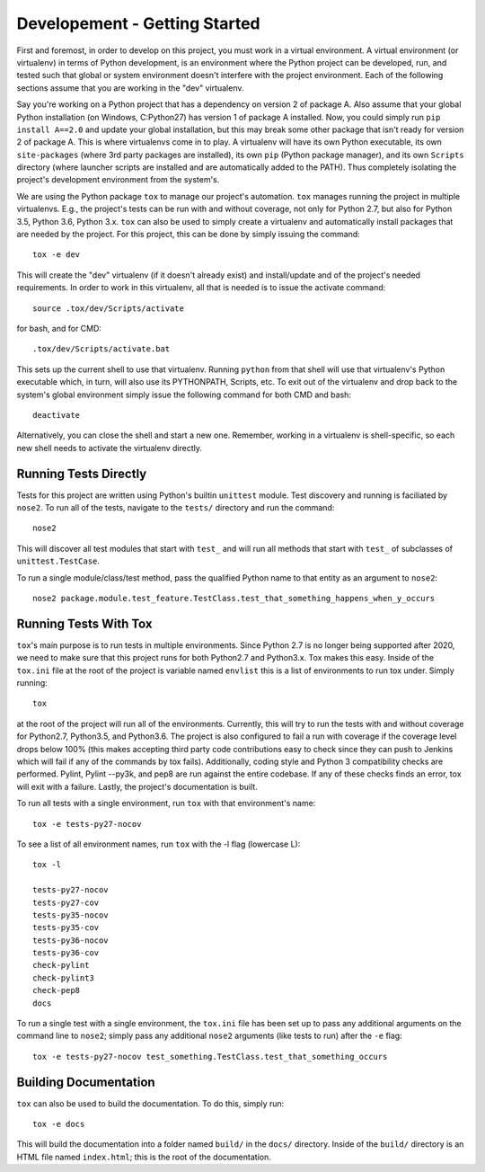 Developement - Getting Started
==============================

First and foremost, in order to develop on this project, you must work in a virtual
environment. A virtual environment (or virtualenv) in terms of Python development, is an
environment where the Python project can be developed, run, and tested such that global
or system environment doesn't interfere with the project environment. Each of the following
sections assume that you are working in the "dev" virtualenv.

Say you're working on a Python project that has a dependency on version 2 of package A. Also
assume that your global Python installation (on Windows, C:\Python27) has version 1 of
package A installed. Now, you could simply run ``pip install A==2.0`` and update your global
installation, but this may break some other package that isn't ready for version 2 of
package A. This is where virtualenvs come in to play. A virtualenv will have its own
Python executable, its own ``site-packages`` (where 3rd party packages are installed), its
own ``pip`` (Python package manager), and its own ``Scripts`` directory (where launcher
scripts are installed and are automatically added to the PATH). Thus completely isolating
the project's development environment from the system's.

We are using the Python package ``tox`` to manage our project's automation. ``tox`` manages
running the project in multiple virtualenvs. E.g., the project's tests can be run with
and without coverage, not only for Python 2.7, but also for Python 3.5, Python 3.6,
Python 3.x. ``tox`` can also be used to simply create a virtualenv and automatically install
packages that are needed by the project. For this project, this can be done by simply
issuing the command::

    tox -e dev

This will create the "dev" virtualenv (if it doesn't already exist) and install/update
and of the project's needed requirements. In order to work in this virtualenv, all that
is needed is to issue the activate command::

    source .tox/dev/Scripts/activate

for bash, and for CMD::

    .tox/dev/Scripts/activate.bat

This sets up the current shell to use that virtualenv. Running ``python`` from that shell
will use that virtualenv's Python executable which, in turn, will also use its PYTHONPATH,
Scripts, etc. To exit out of the virtualenv and drop back to the system's global environment
simply issue the following command for both CMD and bash::

    deactivate

Alternatively, you can close the shell and start a new one. Remember, working in a
virtualenv is shell-specific, so each new shell needs to activate the virtualenv directly.

Running Tests Directly
----------------------

Tests for this project are written using Python's builtin ``unittest`` module. Test
discovery and running is faciliated by ``nose2``. To run all of the tests, navigate to
the ``tests/`` directory and run the command::

    nose2

This will discover all test modules that start with ``test_`` and will run all methods
that start with ``test_`` of subclasses of ``unittest.TestCase``.

To run a single module/class/test method, pass the qualified Python name to that entity
as an argument to ``nose2``::

    nose2 package.module.test_feature.TestClass.test_that_something_happens_when_y_occurs


Running Tests With Tox
----------------------

``tox``'s main purpose is to run tests in multiple environments. Since Python 2.7 is no
longer being supported after 2020, we need to make sure that this project runs for both
Python2.7 and Python3.x. Tox makes this easy. Inside of the ``tox.ini`` file at the root
of the project is variable named ``envlist`` this is a list of environments to run tox
under. Simply running::

    tox

at the root of the project will run all of the environments. Currently, this will try to run
the tests with and without coverage for Python2.7, Python3.5, and Python3.6. The project is
also configured to fail a run with coverage if the coverage level drops below 100% (this
makes accepting third party code contributions easy to check since they can push to Jenkins
which will fail if any of the commands by tox fails). Additionally, coding style and Python
3 compatibility checks are performed. Pylint, Pylint --py3k, and pep8 are run against the
entire codebase. If any of these checks finds an error, tox will exit with a failure.
Lastly, the project's documentation is built.

To run all tests with a single environment, run ``tox`` with that environment's name::

    tox -e tests-py27-nocov

To see a list of all environment names, run ``tox`` with the -l flag (lowercase L)::

    tox -l

    tests-py27-nocov
    tests-py27-cov
    tests-py35-nocov
    tests-py35-cov
    tests-py36-nocov
    tests-py36-cov
    check-pylint
    check-pylint3
    check-pep8
    docs


To run a single test with a single environment, the ``tox.ini`` file has been set up to pass
any additional arguments on the command line to ``nose2``; simply pass any additional
``nose2`` arguments (like tests to run) after the ``-e`` flag::

    tox -e tests-py27-nocov test_something.TestClass.test_that_something_occurs


Building Documentation
----------------------

``tox`` can also be used to build the documentation. To do this, simply run::

    tox -e docs

This will build the documentation into a folder named ``build/`` in the ``docs/`` directory.
Inside of the ``build/`` directory is an HTML file named ``index.html``; this is the root
of the documentation.
